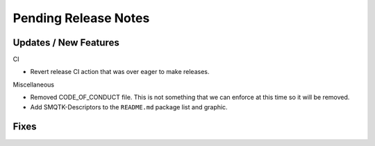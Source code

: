 Pending Release Notes
=====================

Updates / New Features
----------------------

CI

* Revert release CI action that was over eager to make releases.

Miscellaneous

* Removed CODE_OF_CONDUCT file. This is not something that we can enforce
  at this time so it will be removed.

* Add SMQTK-Descriptors to the ``README.md`` package list and graphic.

Fixes
-----
